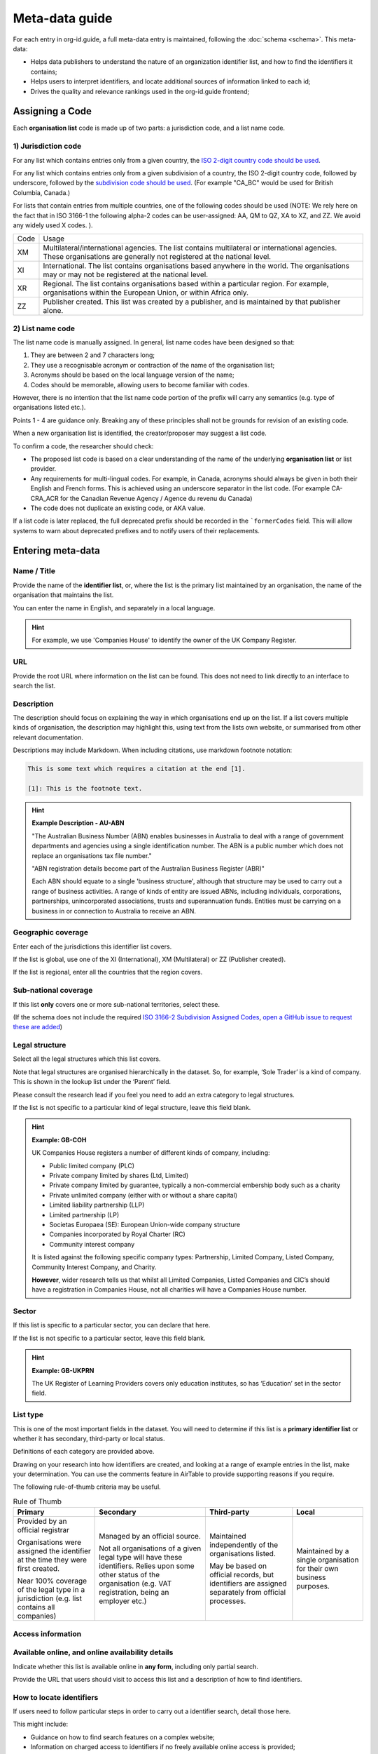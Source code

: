 Meta-data guide
===============

For each entry in org-id.guide, a full meta-data entry is maintained, following the :doc:`schema <schema>`. This meta-data:

* Helps data publishers to understand the nature of an organization identifier list, and how to find the identifiers it contains;
* Helps users to interpret identifiers, and locate additional sources of information linked to each id;
* Drives the quality and relevance rankings used in the org-id.guide frontend;

Assigning a Code
----------------

Each **organisation list** code is made up of two parts: a jurisdiction code, and a list name code.

1) Jurisdiction code
~~~~~~~~~~~~~~~~~~~~

For any list which contains entries only from a given country, the `ISO 2-digit country code should be used <https://en.wikipedia.org/wiki/ISO_3166-1_alpha-2#Officially_assigned_code_elements>`_.

For any list which contains entries only from a given subdivision of a country, the ISO 2-digit country code, followed by underscore, followed by the `subdivision code should be used <https://en.wikipedia.org/wiki/ISO_3166-2>`_. (For example "CA_BC" would be used for British Columbia, Canada.) 

For lists that contain entries from multiple countries, one of the following codes should be used (NOTE:  We rely here on the fact that in ISO 3166-1 the following alpha-2 codes can be user-assigned: AA, QM to QZ, XA to XZ, and ZZ. We avoid any widely used X codes. ).

+--------+--------------------------------------------------------------------------------------------------------------------------------------------------------------------------+
| Code   | Usage                                                                                                                                                                    |
+--------+--------------------------------------------------------------------------------------------------------------------------------------------------------------------------+
| XM     | Multilateral/international agencies. The list contains multilateral or international agencies. These organisations are generally not registered at the national level.   |
+--------+--------------------------------------------------------------------------------------------------------------------------------------------------------------------------+
| XI     | International. The list contains organisations based anywhere in the world. The organisations may or may not be registered at the national level.                        |
+--------+--------------------------------------------------------------------------------------------------------------------------------------------------------------------------+
| XR     | Regional. The list contains organisations based within a particular region. For example, organisations within the European Union, or within Africa only.                 |
+--------+--------------------------------------------------------------------------------------------------------------------------------------------------------------------------+
| ZZ     | Publisher created. This list was created by a publisher, and is maintained by that publisher alone.                                                                      |
+--------+--------------------------------------------------------------------------------------------------------------------------------------------------------------------------+


2) List name code
~~~~~~~~~~~~~~~~~

The list name code is manually assigned. In general, list name codes have been designed so that:

1. They are between 2 and 7 characters long;
2. They use a recognisable acronym or contraction of the name of the organisation list;
3. Acronyms should be based on the local language version of the name;
4. Codes should be memorable, allowing users to become familiar with codes.

However, there is no intention that the list name code portion of the prefix will carry any semantics (e.g. type of organisations listed etc.).

Points 1 - 4 are guidance only. Breaking any of these principles shall not be grounds for revision of an existing code.

When a new organisation list is identified, the creator/proposer may suggest a list code.

To confirm a code, the researcher should check:

* The proposed list code is based on a clear understanding of the name of the underlying **organisation list** or list provider.

* Any requirements for multi-lingual codes. For example, in Canada, acronyms should always be given in both their English and French forms. This is achieved using an underscore separator in the list code. (For example  CA-CRA_ACR for the Canadian Revenue Agency / Agence du revenu du Canada)

* The code does not duplicate an existing code, or AKA value.

If a list code is later replaced, the full deprecated prefix should be recorded in the ```formerCodes`` field. This will allow systems to warn about deprecated prefixes and to notify users of their replacements.

Entering meta-data
------------------

Name / Title
~~~~~~~~~~~~

Provide the name of the **identifier list**, or, where the list is the primary list maintained by an organisation, the name of the organisation that maintains the list.

You can enter the name in English, and separately in a local language.

.. hint::

    For example, we use 'Companies House' to identify the owner of the UK Company Register.

URL
~~~

Provide the root URL where information on the list can be found. This does not need to link directly to an interface to search the list.

Description
~~~~~~~~~~~

The description should focus on explaining the way in which organisations end up on the list. If a list covers multiple kinds of organisation, the description may highlight this, using text from the lists own website, or summarised from other relevant documentation.

Descriptions may include Markdown. When including citations, use markdown footnote notation:

.. code-block:: markdown

    This is some text which requires a citation at the end [1].

    [1]: This is the footnote text.

.. hint:: **Example Description - AU-ABN**

  "The Australian Business Number (ABN) enables businesses in Australia to deal with a range of government departments and agencies using a single identification number. The ABN is a public number which does not replace an organisations tax file number."

  "ABN registration details become part of the Australian Business Register (ABR)"

  Each ABN should equate to a single 'business structure', although that structure may be used to carry out a range of business activities.  A range of kinds of entity are issued ABNs, including individuals, corporations, partnerships, unincorporated associations, trusts and superannuation funds. Entities must be carrying on a business in or connection to Australia to receive an ABN.


Geographic coverage
~~~~~~~~~~~~~~~~~~~

Enter each of the jurisdictions this identifier list covers.

If the list is global, use one of the XI (International), XM (Multilateral) or ZZ (Publisher created).

If the list is regional, enter all the countries that the region covers.

Sub-national coverage
~~~~~~~~~~~~~~~~~~~~~

If this list **only** covers one or more sub-national territories, select these.  

(If the schema does not include the required `ISO 3166-2 Subdivision Assigned Codes <https://en.wikipedia.org/wiki/ISO_3166-2#Format>`_, `open a GitHub issue to request these are added <https://github.com/org-id/register/issues/new?title=SCHEMA:%20Geographic%20subdivision%20codes%20for%20[country]&body=>`_)


Legal structure
~~~~~~~~~~~~~~~

Select all the legal structures which this list covers.

Note that legal structures are organised hierarchically in the dataset. So, for example, ‘Sole Trader’ is a kind of company. This is shown in the lookup list under the ‘Parent’ field.

Please consult the research lead if you feel you need to add an extra category to legal structures.

If the list is not specific to a particular kind of legal structure, leave this field blank.

.. hint:: **Example: GB-COH**

  UK Companies House registers a number of different kinds of company, including:

  * Public limited company (PLC)
  * Private company limited by shares (Ltd, Limited)
  * Private company limited by guarantee, typically a non-commercial  embership body such as a charity
  * Private unlimited company (either with or without a share capital)
  * Limited liability partnership (LLP)
  * Limited partnership (LP)
  * Societas Europaea (SE): European Union-wide company structure
  * Companies incorporated by Royal Charter (RC)
  * Community interest company

  It is listed against the following specific company types: Partnership,  Limited Company, Listed Company, Community Interest Company, and Charity.

  **However**, wider research tells us that whilst all Limited Companies, Listed Companies and CIC’s should have a registration in Companies House, not all charities will have a Companies House number.

Sector
~~~~~~

If this list is specific to a particular sector, you can declare that here.

If the list is not specific to a particular sector, leave this field blank.

.. hint:: **Example: GB-UKPRN**

 The UK Register of Learning Providers covers only education institutes, so has ‘Education’ set in the sector field.

List type
~~~~~~~~~

This is one of the most important fields in the dataset. You will need to determine if this list is a **primary identifier list** or whether it has secondary, third-party or local status.

Definitions of each category are provided above.

Drawing on your research into how identifiers are created, and looking at a range of example entries in the list, make your determination. You can use the comments feature in AirTable to provide supporting reasons if you require.

The following rule-of-thumb criteria may be useful.

.. list-table:: Rule of Thumb
   :header-rows: 1

   * - Primary
     - Secondary
     - Third-party
     - Local
   * - Provided by an official registrar

       Organisations were assigned the identifier at the time they were first created.

       Near 100% coverage of the legal type in a jurisdiction (e.g. list contains all companies)
     - Managed by an official source.

       Not all organisations of a given legal type will have these identifiers. Relies upon some other status of the organisation (e.g. VAT registration, being an employer etc.)
     - Maintained independently of the organisations listed.

       May be based on official records, but identifiers are assigned separately from official processes.

     - Maintained by a single organisation for their own business purposes.

Access information
~~~~~~~~~~~~~~~~~~

Available online, and online availability details
~~~~~~~~~~~~~~~~~~~~~~~~~~~~~~~~~~~~~~~~~~~~~~~~~

Indicate whether this list is available online in **any form**, including only partial search.

Provide the URL that users should visit to access this list and a description of how to find identifiers.

How to locate identifiers
~~~~~~~~~~~~~~~~~~~~~~~~~

If users need to follow particular steps in order to carry out a identifier search, detail those here.

This might include:

* Guidance on how to find search features on a complex website;

* Information on charged access to identifiers if no freely available online access is provided;

* Information on how to spot the actual identifier, and how to copy it for re-use;

* Information on formatting the identifiers.


.. hint:: **Example: AU-ABN**

   It is possible to search for identifiers at http://abr.business.gov.au/

   The Australian Business Number (ABN) is a unique 11 digit identifier issued to all entities registered in the Australian Business Register (ABR). The 11 digit ABN is structured as a 9 digit identifier with two leading check digits.

   The identifiers are displayed on the website with spaces in the number. All the spaces should be removed when making use of the number within an identifier.


Example identifiers
~~~~~~~~~~~~~~~~~~~

Provide 1 - 5 example identifiers, comma separated.

.. hint:: **Example: GB-COH**

  09506232, 07444723


Access to data & Data access details
~~~~~~~~~~~~~~~~~~~~~~~~~~~~~~~~~~~~

Check for bulk downloads, and API access to the data, and indicate if these are available.

For official registers, check on the national data portal as well as the list website itself. Take note of whether the available data appears to be regularly updated, or only a one-off data dump.

Write brief notes on how the data can be accessed.

Confirm the license information for the data.

Data features
~~~~~~~~~~~~~

Select all the features that are apply to **either** of information available through the list’s website, or in APIs or bulk data products.

The goal here is to be aware of all the possible additional available information that could be explored to disambiguate organisations, whether that is available as structured data or not.

Openly licensed and license details
~~~~~~~~~~~~~~~~~~~~~~~~~~~~~~~~~~~

Look for a license for the contents of the list.

Indicate whether or not an open license can be found, and provide the name of the license (if common) or a short description of the license if it is not a common license.

Wikipedia page
~~~~~~~~~~~~~~

If you have found a wikipedia page for the organisation, link to that here.

In OpenCorporates?
~~~~~~~~~~~~~~~~~~

If OpenCorporates has data for this list, include a link to the open corporates page here.

Languages supported
~~~~~~~~~~~~~~~~~~~

Using ISO e-digit language codes, indicate which languages this list is available in.



Last updated
~~~~~~~~~~~~

Make sure the last updated date reflects the current date.

Confirmed
~~~~~~~~~

The confirmed flag should be set once this list entry has been reviewed and accepted.
